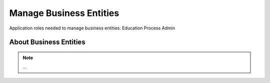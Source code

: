 Manage Business Entities
========================

Application roles needed to manage business entities: Education Process Admin

About Business Entities
^^^^^^^^^^^^^^^^^^^^^^^^^^^


.. note:: ... 


